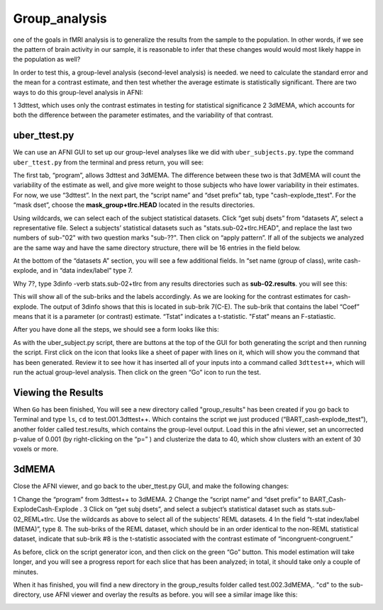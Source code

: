 Group_analysis
==============

one of the goals in fMRI analysis is to generalize the results from the sample to the population. In other words, if we see the pattern of brain activity in our sample, it is reasonable to infer that 
these changes would would most likely happe in the population as well?

In order to test this, a group-level analysis (second-level analysis) is needed. we need to calculate the standard error and the mean for a contrast estimate, and then test whether the average estimate 
is statistically significant. There are two ways to do this group-level analysis in AFNI:

1 3dttest, which uses only the contrast estimates in testing for statistical significance
2 3dMEMA, which accounts for both the difference between the parameter estimates, and the variability of that contrast.

uber_ttest.py
^^^^^^^^^^^^^

We can use an AFNI GUI to set up our group-level analyses like we did with ``uber_subjects.py``. type the command ``uber_ttest.py`` from the terminal and press return, you will see:

.. image:: ttest.PNG

The first tab, “program”, allows 3dttest and 3dMEMA. The difference between these two is that 3dMEMA will count the variability of the estimate as well, and give more weight to those subjects who have 
lower variability in their estimates. For now, we use “3dttest”. In the next part, the “script name” and “dset prefix” tab, type "cash-explode_ttest". For the “mask dset”, choose the 
**mask_group+tlrc.HEAD** located in the results directories.

Using wildcards, we can select each of the subject statistical datasets. Click “get subj dsets” from “datasets A”, select a representative file. Select a subjects’ statistical datasets such as 
"stats.sub-02+tlrc.HEAD", and replace the last two numbers of sub-"02" with two question marks "sub-??". Then click on “apply pattern”. If all of the subjects we analyzed are the same way and have the 
same directory structure, there will be 16 entries in the field below. 

At the bottom of the “datasets A” section, you will see a few additional fields. In “set name (group of class), write cash-explode, and in “data index/label” type 7.

Why 7?, type 3dinfo -verb stats.sub-02+tlrc from any results directories such as **sub-02.results**. you will see this:

.. image:: 3dinfo_verb.PNG  

This will show all of the sub-briks and the labels accordingly. As we are looking for the contrast estimates for cash-explode. The output of 3dinfo shows that this is located in sub-brik 7(C-E). The
sub-brik that contains the label “Coef” means that it is a parameter (or contrast) estimate.  “Tstat” indicates a t-statistic. "Fstat” means an F-statiastic.

After you have done all the steps, we should see a form looks like this:

.. image:: wildcard.PNG

As with the uber_subject.py script, there are buttons at the top of the GUI for both generating the script and then running the script. First click on the icon that looks like a sheet of paper with lines 
on it, which will show you the command that has been generated. Review it to see how it has inserted all of your inputs into a command called ``3dttest++``, which will run the actual group-level 
analysis. Then click on the green “Go” icon to run the test.

Viewing the Results
^^^^^^^^^^^^^^^^^^^

When ``Go`` has been finished, You will see a new directory called "group_results" has been created if you go back to Terminal and type ``ls``, ``cd`` to test.001.3dttest++. Which contains the script we 
just produced (“BART_cash-explode_ttest”), another folder called test.results, which contains the group-level output. Load this in the afni viewer, set an uncorrected p-value of 0.001 (by right-clicking 
on the “p=” ) and clusterize the data to 40, which show clusters with an extent of 30 voxels or more.


.. image:: p_value.PNG

.. image:: clustersize.PNG

.. image:: Grroup_statistics.PNG  


3dMEMA
^^^^^^

Close the AFNI viewer, and go back to the uber_ttest.py GUI, and make the following changes:

1 Change the “program” from 3dttest++ to 3dMEMA.
2 Change the “script name” and “dset prefix” to BART_Cash-ExplodeCash-Explode .
3 Click on “get subj dsets”, and select a subject’s statistical dataset such as stats.sub-02_REML+tlrc. Use the wildcards as above to select all of the subjects’ REML datasets.
4 In the field “t-stat index/label (MEMA)”, type 8. The sub-briks of the REML dataset, which should be in an order identical to the non-REML statistical dataset, indicate that sub-brik #8 is the 
t-statistic associated with the contrast estimate of “incongruent-congruent.”

As before, click on the script generator icon, and then click on the green “Go” button. This model estimation will take longer, and you will see a progress report for each slice that has been analyzed; 
in total, it should take only a couple of minutes.

.. image:: 3dMEMA.PNG 

When it has finished, you will find a new directory in the group_results folder called test.002.3dMEMA,. "cd" to the sub-directory, use AFNI viewer and overlay the results as before. you will see a 
similar image like this:

.. image:: Group_MEMA.PNG
